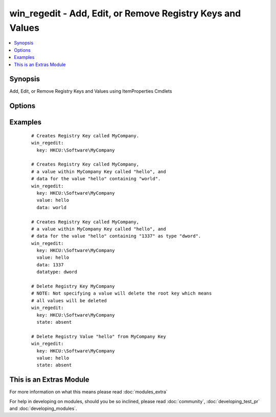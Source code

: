 .. _win_regedit:


win_regedit - Add, Edit, or Remove Registry Keys and Values
+++++++++++++++++++++++++++++++++++++++++++++++++++++++++++

.. versionadded:: 2.0


.. contents::
   :local:
   :depth: 1


Synopsis
--------

Add, Edit, or Remove Registry Keys and Values using ItemProperties Cmdlets




Options
-------

.. raw:: html

    <table border=1 cellpadding=4>
    <tr>
    <th class="head">parameter</th>
    <th class="head">required</th>
    <th class="head">default</th>
    <th class="head">choices</th>
    <th class="head">comments</th>
    </tr>
            <tr>
    <td>data<br/><div style="font-size: small;"></div></td>
    <td>no</td>
    <td></td>
        <td><ul></ul></td>
        <td><div>Registry Value Data</div></td></tr>
            <tr>
    <td>datatype<br/><div style="font-size: small;"></div></td>
    <td>no</td>
    <td>string</td>
        <td><ul><li>binary</li><li>dword</li><li>expandstring</li><li>multistring</li><li>string</li><li>qword</li></ul></td>
        <td><div>Registry Value Data Type</div></td></tr>
            <tr>
    <td>key<br/><div style="font-size: small;"></div></td>
    <td>yes</td>
    <td></td>
        <td><ul></ul></td>
        <td><div>Name of Registry Key</div></td></tr>
            <tr>
    <td>state<br/><div style="font-size: small;"></div></td>
    <td>no</td>
    <td>present</td>
        <td><ul><li>present</li><li>absent</li></ul></td>
        <td><div>State of Registry Value</div></td></tr>
            <tr>
    <td>value<br/><div style="font-size: small;"></div></td>
    <td>yes</td>
    <td></td>
        <td><ul></ul></td>
        <td><div>Name of Registry Value</div></td></tr>
        </table>
    </br>



Examples
--------

 ::

      # Creates Registry Key called MyCompany.
      win_regedit:
        key: HKCU:\Software\MyCompany
        
      # Creates Registry Key called MyCompany,
      # a value within MyCompany Key called "hello", and
      # data for the value "hello" containing "world".
      win_regedit:
        key: HKCU:\Software\MyCompany
        value: hello
        data: world
    
      # Creates Registry Key called MyCompany,
      # a value within MyCompany Key called "hello", and
      # data for the value "hello" containing "1337" as type "dword".
      win_regedit:
        key: HKCU:\Software\MyCompany
        value: hello
        data: 1337
        datatype: dword
    
      # Delete Registry Key MyCompany
      # NOTE: Not specifying a value will delete the root key which means
      # all values will be deleted
      win_regedit:
        key: HKCU:\Software\MyCompany
        state: absent
        
      # Delete Registry Value "hello" from MyCompany Key
      win_regedit:
        key: HKCU:\Software\MyCompany
        value: hello
        state: absent




    
This is an Extras Module
------------------------

For more information on what this means please read :doc:`modules_extra`

    
For help in developing on modules, should you be so inclined, please read :doc:`community`, :doc:`developing_test_pr` and :doc:`developing_modules`.

